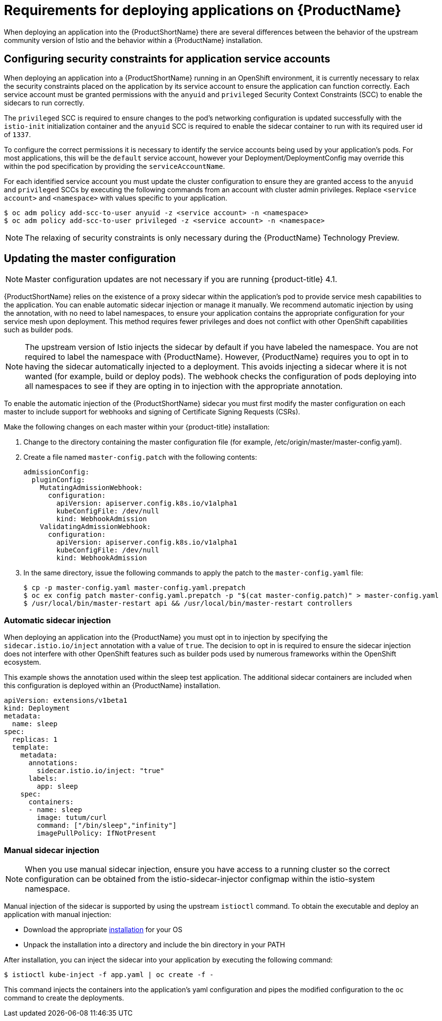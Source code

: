[[service-mesh-application-requirements]]
= Requirements for deploying applications on {ProductName}

When deploying an application into the {ProductShortName} there are several differences between the behavior of the upstream community version of Istio and the behavior within a {ProductName} installation.

== Configuring security constraints for application service accounts

When deploying an application into a {ProductShortName} running in an OpenShift environment, it is currently necessary to relax the security constraints placed on the application by its service account to ensure the application can function correctly. Each service account must be granted permissions with the `anyuid` and `privileged` Security Context Constraints (SCC) to enable the sidecars to run correctly.

The `privileged` SCC is required to ensure changes to the pod's networking configuration is updated successfully with the `istio-init` initialization container and the `anyuid` SCC is required to enable the sidecar container to run with its required user id of `1337`.

To configure the correct permissions it is necessary to identify the service accounts being used by your application's pods. For most applications, this will be the `default` service account, however your Deployment/DeploymentConfig may override this within the pod specification by providing the `serviceAccountName`.

For each identified service account you must update the cluster configuration to ensure they are granted access to the `anyuid` and `privileged` SCCs by executing the following commands from an account with cluster admin privileges. Replace `<service account>` and `<namespace>` with values specific to your application.

----
$ oc adm policy add-scc-to-user anyuid -z <service account> -n <namespace>
$ oc adm policy add-scc-to-user privileged -z <service account> -n <namespace>
----

[NOTE]
====
The relaxing of security constraints is only necessary during the {ProductName} Technology Preview.
====

[[updating-master-configuration]]
== Updating the master configuration

[NOTE]
====
Master configuration updates are not necessary if you are running {product-title} 4.1.
====

{ProductShortName} relies on the existence of a proxy sidecar within the application's pod to provide service mesh capabilities to the application. You can enable automatic sidecar injection or manage it manually. We recommend automatic injection by using the annotation, with no need to label namespaces, to ensure your application contains the appropriate configuration for your service mesh upon deployment. This method requires fewer privileges and does not conflict with other OpenShift capabilities such as builder pods.


[NOTE]
====
The upstream version of Istio injects the sidecar by default if you have labeled the namespace. You are not required to label the namespace with {ProductName}. However, {ProductName} requires you to opt in to having the sidecar automatically injected to a deployment. This avoids injecting a sidecar where it is not wanted (for example, build or deploy pods). The webhook checks the configuration of pods deploying into all namespaces to see if they are opting in to injection with the appropriate annotation.
====

To enable the automatic injection of the {ProductShortName} sidecar you must first modify the master configuration on each master to include support for webhooks and signing of Certificate Signing Requests (CSRs).

Make the following changes on each master within your {product-title} installation:

. Change to the directory containing the master configuration file (for example, /etc/origin/master/master-config.yaml).
. Create a file named `master-config.patch` with the following contents:
+

----
admissionConfig:
  pluginConfig:
    MutatingAdmissionWebhook:
      configuration:
        apiVersion: apiserver.config.k8s.io/v1alpha1
        kubeConfigFile: /dev/null
        kind: WebhookAdmission
    ValidatingAdmissionWebhook:
      configuration:
        apiVersion: apiserver.config.k8s.io/v1alpha1
        kubeConfigFile: /dev/null
        kind: WebhookAdmission
----

+
. In the same directory, issue the following commands to apply the patch to the `master-config.yaml` file:
+

----
$ cp -p master-config.yaml master-config.yaml.prepatch
$ oc ex config patch master-config.yaml.prepatch -p "$(cat master-config.patch)" > master-config.yaml
$ /usr/local/bin/master-restart api && /usr/local/bin/master-restart controllers
----

[[automatic-sidecar-injection]]
=== Automatic sidecar injection

When deploying an application into the {ProductName} you must opt in to injection by specifying the `sidecar.istio.io/inject` annotation with a value of `true`. The decision to opt in is required to ensure the sidecar injection does not interfere with other OpenShift features such as builder pods used by numerous frameworks within the OpenShift ecosystem.

This example shows the annotation used within the sleep test application. The additional sidecar containers are included when this configuration is deployed within an {ProductName} installation.

[source,yaml]
----
apiVersion: extensions/v1beta1
kind: Deployment
metadata:
  name: sleep
spec:
  replicas: 1
  template:
    metadata:
      annotations:
        sidecar.istio.io/inject: "true"
      labels:
        app: sleep
    spec:
      containers:
      - name: sleep
        image: tutum/curl
        command: ["/bin/sleep","infinity"]
        imagePullPolicy: IfNotPresent
----

[[manual-sidecar-injection]]
=== Manual sidecar injection

[NOTE]
====
When you use manual sidecar injection, ensure you have access to a running cluster so the correct configuration can be obtained from the istio-sidecar-injector configmap within the istio-system namespace.
====

Manual injection of the sidecar is supported by using the upstream `istioctl` command. To obtain the executable and deploy an application with manual injection:

- Download the appropriate https://github.com/istio/istio/releases/tag/1.1.2[installation] for your OS
- Unpack the installation into a directory and include the bin directory in your PATH

After installation, you can inject the sidecar into your application by executing the following command:

----
$ istioctl kube-inject -f app.yaml | oc create -f -
----

This command injects the containers into the application's yaml configuration and pipes the modified configuration to the `oc` command to create the deployments.
